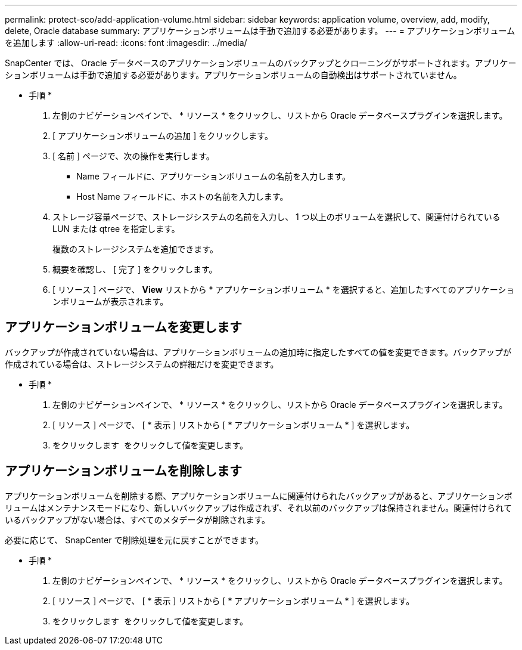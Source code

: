 ---
permalink: protect-sco/add-application-volume.html 
sidebar: sidebar 
keywords: application volume, overview, add, modify, delete, Oracle database 
summary: アプリケーションボリュームは手動で追加する必要があります。 
---
= アプリケーションボリュームを追加します
:allow-uri-read: 
:icons: font
:imagesdir: ../media/


[role="lead"]
SnapCenter では、 Oracle データベースのアプリケーションボリュームのバックアップとクローニングがサポートされます。アプリケーションボリュームは手動で追加する必要があります。アプリケーションボリュームの自動検出はサポートされていません。

* 手順 *

. 左側のナビゲーションペインで、 * リソース * をクリックし、リストから Oracle データベースプラグインを選択します。
. [ アプリケーションボリュームの追加 ] をクリックします。
. [ 名前 ] ページで、次の操作を実行します。
+
** Name フィールドに、アプリケーションボリュームの名前を入力します。
** Host Name フィールドに、ホストの名前を入力します。


. ストレージ容量ページで、ストレージシステムの名前を入力し、 1 つ以上のボリュームを選択して、関連付けられている LUN または qtree を指定します。
+
複数のストレージシステムを追加できます。

. 概要を確認し、 [ 完了 ] をクリックします。
. [ リソース ] ページで、 *View* リストから * アプリケーションボリューム * を選択すると、追加したすべてのアプリケーションボリュームが表示されます。




== アプリケーションボリュームを変更します

バックアップが作成されていない場合は、アプリケーションボリュームの追加時に指定したすべての値を変更できます。バックアップが作成されている場合は、ストレージシステムの詳細だけを変更できます。

* 手順 *

. 左側のナビゲーションペインで、 * リソース * をクリックし、リストから Oracle データベースプラグインを選択します。
. [ リソース ] ページで、 [ * 表示 ] リストから [ * アプリケーションボリューム * ] を選択します。
. をクリックします image:../media/edit_icon.gif[""] をクリックして値を変更します。




== アプリケーションボリュームを削除します

アプリケーションボリュームを削除する際、アプリケーションボリュームに関連付けられたバックアップがあると、アプリケーションボリュームはメンテナンスモードになり、新しいバックアップは作成されず、それ以前のバックアップは保持されません。関連付けられているバックアップがない場合は、すべてのメタデータが削除されます。

必要に応じて、 SnapCenter で削除処理を元に戻すことができます。

* 手順 *

. 左側のナビゲーションペインで、 * リソース * をクリックし、リストから Oracle データベースプラグインを選択します。
. [ リソース ] ページで、 [ * 表示 ] リストから [ * アプリケーションボリューム * ] を選択します。
. をクリックします image:../media/delete_icon.gif[""] をクリックして値を変更します。

